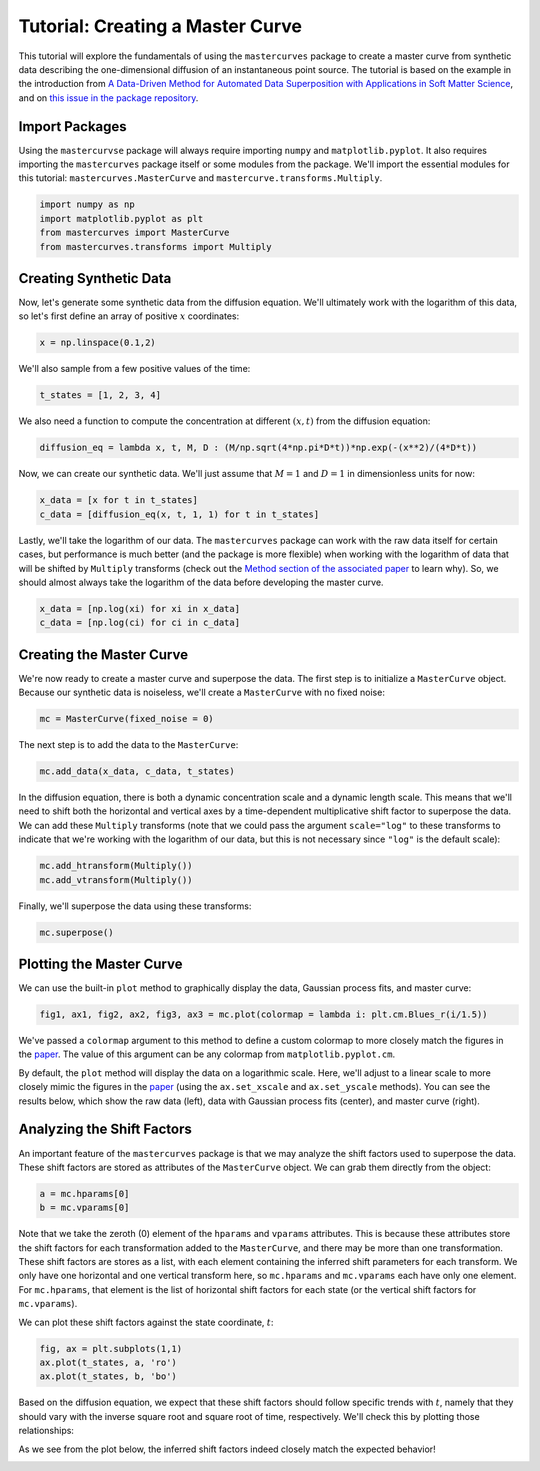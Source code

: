 Tutorial: Creating a Master Curve
=================================

This tutorial will explore the fundamentals of using the ``mastercurves`` package to create a
master curve from synthetic data describing the one-dimensional diffusion of an instantaneous
point source. The tutorial is based on the example in the introduction from `A Data-Driven Method
for Automated Data Superposition with Applications in Soft Matter Science <https://arxiv.org/abs/2204.09521>`_,
and on `this issue in the package repository <https://github.com/krlennon/mastercurves/issues/1>`_.

Import Packages
---------------

Using the ``mastercurvse`` package will always require importing ``numpy`` and ``matplotlib.pyplot``.
It also requires importing the ``mastercurves`` package itself or some modules from the package. We'll
import the essential modules for this tutorial: ``mastercurves.MasterCurve`` and
``mastercurve.transforms.Multiply``.

.. code-block:: python

   import numpy as np
   import matplotlib.pyplot as plt
   from mastercurves import MasterCurve
   from mastercurves.transforms import Multiply

Creating Synthetic Data
-----------------------

Now, let's generate some synthetic data from the diffusion equation. We'll ultimately work with the
logarithm of this data, so let's first define an array of positive :math:`x` coordinates:

.. code-block:: python

   x = np.linspace(0.1,2)

We'll also sample from a few positive values of the time:

.. code-block:: python

   t_states = [1, 2, 3, 4]

We also need a function to compute the concentration at different :math:`(x,t)` from the diffusion equation:

.. code-block:: python

   diffusion_eq = lambda x, t, M, D : (M/np.sqrt(4*np.pi*D*t))*np.exp(-(x**2)/(4*D*t))

Now, we can create our synthetic data. We'll just assume that :math:`M = 1` and :math:`D = 1` in dimensionless
units for now:

.. code-block:: python

   x_data = [x for t in t_states]
   c_data = [diffusion_eq(x, t, 1, 1) for t in t_states]

Lastly, we'll take the logarithm of our data. The ``mastercurves`` package can work with the raw data itself
for certain cases, but performance is much better (and the package is more flexible) when working with the
logarithm of data that will be shifted by ``Multiply`` transforms (check out the `Method section of the
associated paper <https://arxiv.org/abs/2204.09521>`_ to learn why). So, we should almost always take the
logarithm of the data before developing the master curve.

.. code-block:: python

   x_data = [np.log(xi) for xi in x_data]
   c_data = [np.log(ci) for ci in c_data]

Creating the Master Curve
-------------------------

We're now ready to create a master curve and superpose the data. The first step is to initialize a ``MasterCurve``
object. Because our synthetic data is noiseless, we'll create a ``MasterCurve`` with no fixed noise:

.. code-block:: python

   mc = MasterCurve(fixed_noise = 0)

The next step is to add the data to the ``MasterCurve``:

.. code-block:: python

   mc.add_data(x_data, c_data, t_states)

In the diffusion equation, there is both a dynamic concentration scale and a dynamic length scale. This means
that we'll need to shift both the horizontal and vertical axes by a time-dependent multiplicative shift factor
to superpose the data. We can add these ``Multiply`` transforms (note that we could pass the argument
``scale="log"`` to these transforms to indicate that we're working with the logarithm of our data, but this
is not necessary since ``"log"`` is the default scale):

.. code-block:: python

   mc.add_htransform(Multiply())
   mc.add_vtransform(Multiply())

Finally, we'll superpose the data using these transforms:

.. code-block:: python

   mc.superpose()

Plotting the Master Curve
-------------------------

We can use the built-in ``plot`` method to graphically display the data, Gaussian process fits, and
master curve:

.. code-block:: python

   fig1, ax1, fig2, ax2, fig3, ax3 = mc.plot(colormap = lambda i: plt.cm.Blues_r(i/1.5))

We've passed a ``colormap`` argument to this method to define a custom colormap to more closely match
the figures in the `paper <https://arxiv.org/abs/2204.09521>`_. The value of this argument can be any
colormap from ``matplotlib.pyplot.cm``.

By default, the ``plot`` method will display the data on a logarithmic scale. Here, we'll adjust to a
linear scale to more closely mimic the figures in the `paper <https://arxiv.org/abs/2204.09521>`_ (using
the ``ax.set_xscale`` and ``ax.set_yscale`` methods). You can see the results below, which show the
raw data (left), data with Gaussian process fits (center), and master curve (right).

.. image:: images/diffusion.png

Analyzing the Shift Factors
---------------------------

An important feature of the ``mastercurves`` package is that we may analyze the shift factors used to
superpose the data. These shift factors are stored as attributes of the ``MasterCurve`` object. We can
grab them directly from the object:

.. code-block:: python

   a = mc.hparams[0]
   b = mc.vparams[0]

Note that we take the zeroth (0) element of the ``hparams`` and ``vparams`` attributes. This is because
these attributes store the shift factors for each transformation added to the ``MasterCurve``, and there
may be more than one transformation. These shift factors are stores as a list, with each element containing
the inferred shift parameters for each transform. We only have one horizontal and one vertical transform
here, so ``mc.hparams`` and ``mc.vparams`` each have only one element. For ``mc.hparams``, that element is 
the list of horizontal shift factors for each state (or the vertical shift factors for ``mc.vparams``).

We can plot these shift factors against the state coordinate, :math:`t`:

.. code-block:: python

   fig, ax = plt.subplots(1,1)
   ax.plot(t_states, a, 'ro')
   ax.plot(t_states, b, 'bo')

Based on the diffusion equation, we expect that these shift factors should follow specific trends with
:math:`t`, namely that they should vary with the inverse square root and square root of time, respectively.
We'll check this by plotting those relationships:

.. code-block:: python
   xlim = ax.get_xlim()
   xv = np.linspace(xlim[0], xlim[1])
   ax.plot(xv, np.sqrt(xv), 'b-')
   ax.plot(xv, 1/np.sqrt(xv), 'r--')

As we see from the plot below, the inferred shift factors indeed closely match the expected behavior!

.. image:: images/diffusion_shifts.png

